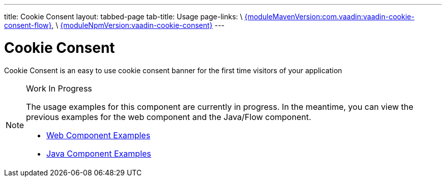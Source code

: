 ---
title: Cookie Consent
layout: tabbed-page
tab-title: Usage
page-links: \
https://github.com/vaadin/vaadin-cookie-consent-flow/releases/tag/{moduleMavenVersion:com.vaadin:vaadin-cookie-consent-flow}[{moduleMavenVersion:com.vaadin:vaadin-cookie-consent-flow}], \
https://github.com/vaadin/vaadin-cookie-consent/releases/tag/v{moduleNpmVersion:vaadin-cookie-consent}[{moduleNpmVersion:vaadin-cookie-consent}]
---

= Cookie Consent

// tag::description[]
Cookie Consent is an easy to use cookie consent banner for the first time visitors of your application
// end::description[]

.Work In Progress
[NOTE]
====
The usage examples for this component are currently in progress. In the meantime, you can view the previous examples for the web component and the Java/Flow component.

[.buttons]
- https://vaadin.com/components/vaadin-cookie-consent/html-examples[Web Component Examples]
- https://vaadin.com/components/vaadin-cookie-consent/java-examples[Java Component Examples]
====
